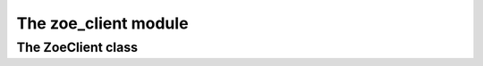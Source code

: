 .. module:: zoe_client

The zoe_client module
=====================

.. class:: zoe_client.ZoeClient

The ZoeClient class
-------------------
